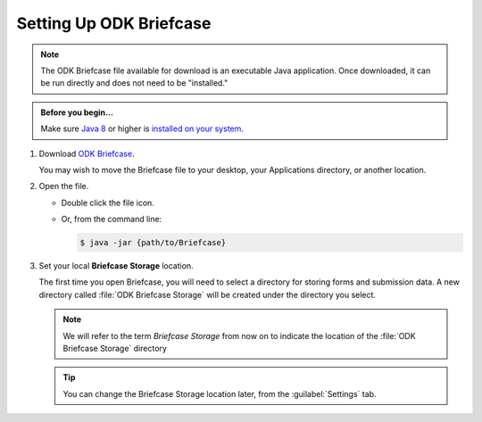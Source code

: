 Setting Up ODK Briefcase
===================================

.. note:: 

  The ODK Briefcase file available for download is an executable Java application. Once downloaded, it can be run directly and does not need to be "installed."

.. admonition:: Before you begin...

  Make sure `Java 8 <https://java.com/en/download/>`_ or higher is `installed on your system <https://www.java.com/en/download/help/download_options.xml>`_.
  
#. Download `ODK Briefcase <https://github.com/opendatakit/briefcase/releases/latest>`_.

   You may wish to move the Briefcase file to your desktop, your Applications directory, or another location.

#. Open the file.

   - Double click the file icon.
   - Or, from the command line:
   
     .. code-block:: console 
       
       $ java -jar {path/to/Briefcase}
   
#. Set your local **Briefcase Storage** location.

   .. _briefcase_storage:

   The first time you open Briefcase, you will need to select a directory for storing forms and submission data. A new directory called :file:`ODK Briefcase Storage` will be created under the directory you select.

   .. note::

     We will refer to the term `Briefcase Storage` from now on to indicate the location of the :file:`ODK Briefcase Storage` directory

   .. tip::

     You can change the Briefcase Storage location later, from the :guilabel:`Settings` tab.
